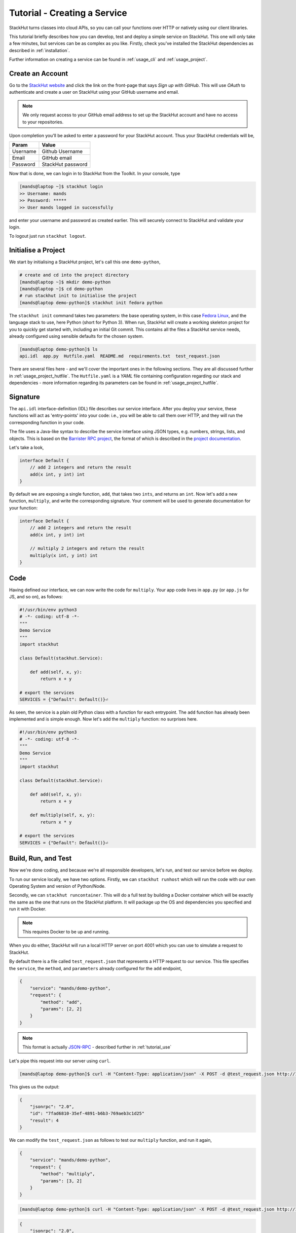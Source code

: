 .. _tutorial_create:

Tutorial - Creating a Service
=============================

StackHut turns classes into cloud APIs, so you can call your functions over HTTP or natively using our client libraries.

This tutorial briefly describes how you can develop, test and deploy a simple service on StackHut. This one will only take a few minutes, but services can be as complex as you like. Firstly, check you've installed the StackHut dependencies as described in :ref:`installation`. 

Further information on creating a service can be found in :ref:`usage_cli` and :ref:`usage_project`.


Create an Account
-----------------

Go to the `StackHut website <www.stackhut.com>`_ and click the link on the front-page that says *Sign up with GitHub*. This will use *OAuth* to authenticate and create a user on StackHut using your GitHub username and email. 

.. note:: We only request access to your GitHub email address to set up the StackHut account and have no access to your repositories.

Upon completion you'll be asked to enter a password for your StackHut account. Thus your StackHut credentials will be,

========    ===== 
Param       Value 
========    ===== 
Username    Github Username 
Email       GitHub email 
Password    StackHut password
========    ===== 

Now that is done, we can login in to StackHut from the Toolkit. In your console, type

.. code-block:: bash

    [mands@laptop ~]$ stackhut login
    >> Username: mands
    >> Password: *****
    >> User mands logged in successfully

and enter your username and password as created earlier. This will securely connect to StackHut and validate your login.

To logout just run ``stackhut logout``.


Initialise a Project
--------------------

We start by initialising a StackHut project, let's call this one ``demo-python``,

.. code-block:: bash

    # create and cd into the project directory
    [mands@laptop ~]$ mkdir demo-python
    [mands@laptop ~]$ cd demo-python
    # run stackhut init to initialise the project
    [mands@laptop demo-python]$ stackhut init fedora python

The ``stackhut init`` command takes two parameters: the base operating system, in this case `Fedora Linux <http://getfedora.org/>`_, and the language stack to use, here Python (short for Python 3). When run, StackHut will create a working skeleton project for you to quickly get started with, including an initial Git commit.
This contains all the files a StackHut service needs, already configured using sensible defaults for the chosen system.

.. code-block:: bash

    [mands@laptop demo-python]$ ls
    api.idl  app.py  Hutfile.yaml  README.md  requirements.txt  test_request.json

There are several files here - and we'll cover the important ones in the following sections. They are all discussed further in :ref:`usage_project_hutfile`.
The ``Hutfile.yaml`` is a *YAML* file containing configuration regarding our stack and dependencies - more information regarding its parameters can be found in :ref:`usage_project_hutfile`.

.. There is a README.md markdown file to further describe your service.


Signature
---------

The ``api.idl`` interface-definition (IDL) file describes our service interface. After you deploy your service, these functions will act as 'entry-points' into your code: i.e., you will be able to call them over HTTP, and they will run the corresponding function in your code.

The file uses a Java-like syntax to describe the service interface using JSON types, e.g. numbers, strings, lists, and objects. This is based on the `Barrister RPC project <http://barrister.bitmechanic.com/>`_, the format of which is described in the `project documentation <http://barrister.bitmechanic.com/docs.html>`_.

Let's take a look,

.. code-block:: java

    interface Default {
        // add 2 integers and return the result
        add(x int, y int) int
    }


By default we are exposing a single function, ``add``, that takes two ``ints``, and returns an ``int``. Now let's add a new function, ``multiply``, and write the corresponding signature. Your comment will be used to generate documentation for your function:

.. code-block:: java

    interface Default {
        // add 2 integers and return the result
        add(x int, y int) int

        // multiply 2 integers and return the result
        multiply(x int, y int) int
    }


Code
----

Having defined our interface, we can now write the code for ``multiply``. Your app code lives in ``app.py`` (or ``app.js`` for JS, and so on), as follows:

.. code-block:: python

    #!/usr/bin/env python3
    # -*- coding: utf-8 -*-
    """
    Demo Service
    """
    import stackhut

    class Default(stackhut.Service):

        def add(self, x, y):
            return x + y

    # export the services
    SERVICES = {"Default": Default()}⏎   

As seen, the service is a plain old Python class with a function for each entrypoint. The ``add`` function has already been implemented and is simple enough. Now let's add the ``multiply`` function: no surprises here. 

.. code-block:: python

    #!/usr/bin/env python3
    # -*- coding: utf-8 -*-
    """
    Demo Service
    """
    import stackhut

    class Default(stackhut.Service):

        def add(self, x, y):
            return x + y

        def multiply(self, x, y):
            return x * y

    # export the services
    SERVICES = {"Default": Default()}⏎   



Build, Run, and Test
--------------------

Now we're done coding, and because we're all responsible developers, let's run, and test our service before we deploy. 

To run our service locally, we have two options. Firstly, we can
``stackhut runhost``
which will run the code with our own Operating System and version of Python/Node.

Secondly, we can ``stackhut runcontainer``. This will do a full test by building a Docker container which will be exactly the same as the one that runs on the StackHut platform. It will package up the OS and dependencies you specified and run it with Docker.

.. note:: This requires Docker to be up and running.

When you do either, StackHut will run a local HTTP server on port 4001 which you can use to simulate a request to StackHut.

By default there is a file called ``test_request.json`` that represents a HTTP request to our service. This file specifies the ``service``, the ``method``, and ``parameters`` already configured for the ``add`` endpoint,

.. code-block:: json

    {
        "service": "mands/demo-python",
        "request": {
            "method": "add",
            "params": [2, 2]
        }
    }

.. note:: This format is actually `JSON-RPC <www.json-rpc.org>`_ - described further in :ref:`tutorial_use`

Let's pipe this request into our server using ``curl``.

.. code-block:: bash

    [mands@laptop demo-python]$ curl -H "Content-Type: application/json" -X POST -d @test_request.json http://127.0.0.1:4001

This gives us the output:

.. code-block:: json

    {
        "jsonrpc": "2.0", 
        "id": "7fad6810-35ef-4891-b6b3-769aeb3c1d25"
        "result": 4
    }


We can modify the ``test_request.json`` as follows to test our ``multiply`` function, and run it again,

.. code-block:: json

    {
        "service": "mands/demo-python",
        "request": {
            "method": "multiply",
            "params": [3, 2]
        }
    }

.. code-block:: bash

    [mands@laptop demo-python]$ curl -H "Content-Type: application/json" -X POST -d @test_request.json http://127.0.0.1:4001

.. code-block:: json

    {
        "jsonrpc": "2.0", 
        "id": "73a04803-ff37-4f7a-9763-349d57e54123"
        "result": 6
    }

Having ran our tests, we're now ready to deploy and host the service on the StackHut platform.

Deploy
------

This couldn't be simpler,

.. code-block:: bash

    [mands@laptop demo-python]$ stackhut deploy

This uploads your code, packages it up, builds your service, and then deploys it to StackHut. The first time you run this, it may be take a couple of minutes to build. Subsequent builds will be faster.

 
Use
---

The service is live and ready to receive requests right now in the browser or from anywhere else via HTTP or our client libraries. 

.. code-block:: bash

    [mands@laptop demo-python]$ curl -H "Content-Type: application/json" -X POST -d @test_request.json https://api.stackhut.com/run

.. code-block:: json

    {
        "jsonrpc": "2.0", 
        "id": "73a04803-ff37-4f7a-9763-349d57e54123"
        "result": 6
    }


You can view your new API on your StackHut homepage. 

Further documentation on how to call and make use of a StackHut from your code can be found in :ref:`tutorial_use`.
This is a super simple example, but you can build anything you can in Python or Node: we've been using StackHut to create web-scrapers, image processing tools, video conversion APIs and more. We'd love to see what you come up with. 

